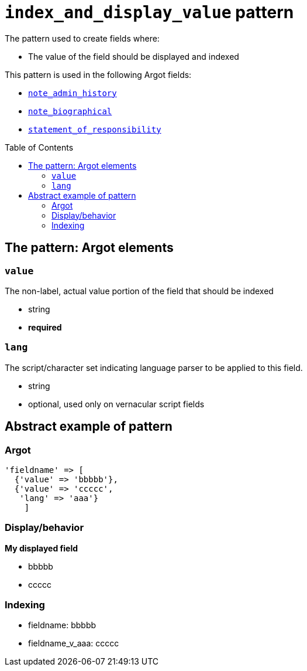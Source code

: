 :toc:
:toc-placement!:

= `index_and_display_value` pattern

The pattern used to create fields where:

* The value of the field should be displayed and indexed


This pattern is used in the following Argot fields:

* https://github.com/trln/data-documentation/blob/master/argot/spec_docs/notes_fields.adoc#examples-note_admin_history[`note_admin_history`]
* https://github.com/trln/data-documentation/blob/master/argot/spec_docs/notes_fields.adoc#examples-note_biographical[`note_biographical`]
* https://github.com/trln/data-documentation/blob/master/argot/spec_docs/other_argot_fields.adoc#code-statement_of_responsibility-code[`statement_of_responsibility`]

toc::[]

== The pattern: Argot elements

=== `value`

The non-label, actual value portion of the field that should be indexed

* string
* *required*

=== `lang`

The script/character set indicating language parser to be applied to this field.

* string
* optional, used only on vernacular script fields

== Abstract example of pattern

=== Argot

[source,ruby]
----
'fieldname' => [
  {'value' => 'bbbbb'},
  {'value' => 'ccccc',
   'lang' => 'aaa'}
    ]
----

=== Display/behavior

*My displayed field*

* bbbbb
* ccccc

=== Indexing

* fieldname: bbbbb
* fieldname_v_aaa: ccccc

